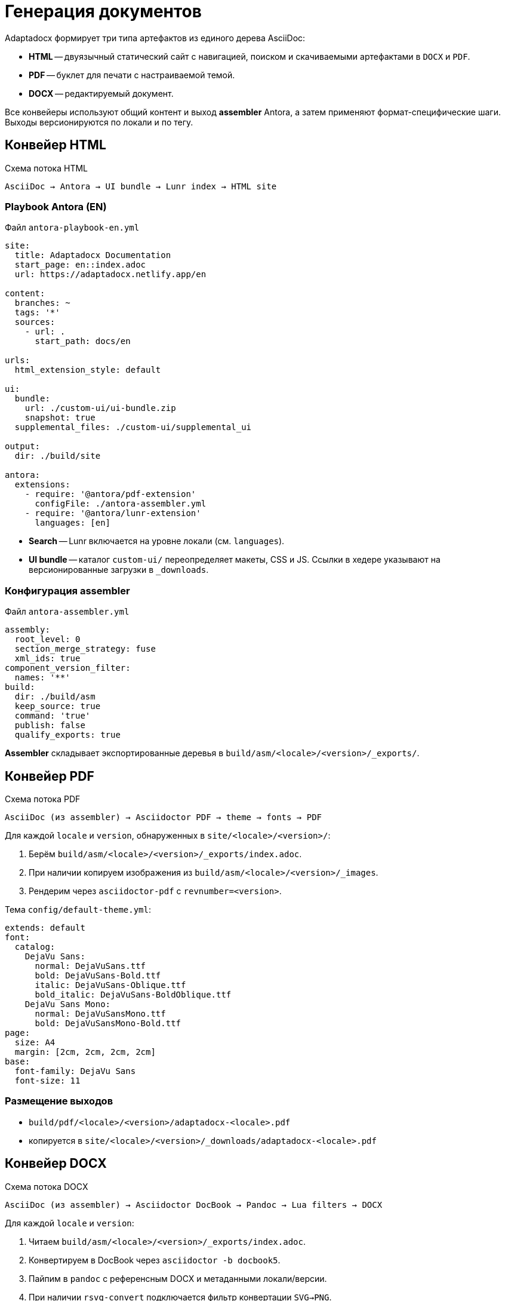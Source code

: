 = Генерация документов
:navtitle: Генерация документов

Adaptadocx формирует три типа артефактов из единого дерева AsciiDoc:

* *HTML* -- двуязычный статический сайт с навигацией, поиском и скачиваемыми артефактами в `DOCX` и `PDF`.
* *PDF* -- буклет для печати с настраиваемой темой.
* *DOCX* -- редактируемый документ.

Все конвейеры используют общий контент и выход *assembler* Antora, а затем применяют формат-специфические шаги. Выходы версионируются по локали и по тегу.

== Конвейер HTML

.Схема потока HTML
[source,text]
----
AsciiDoc → Antora → UI bundle → Lunr index → HTML site
----

=== Playbook Antora (EN)

Файл `antora-playbook-en.yml`

[source,yaml]
----
site:
  title: Adaptadocx Documentation
  start_page: en::index.adoc
  url: https://adaptadocx.netlify.app/en

content:
  branches: ~
  tags: '*'
  sources:
    - url: .
      start_path: docs/en

urls:
  html_extension_style: default

ui:
  bundle:
    url: ./custom-ui/ui-bundle.zip
    snapshot: true
  supplemental_files: ./custom-ui/supplemental_ui

output:
  dir: ./build/site

antora:
  extensions:
    - require: '@antora/pdf-extension'
      configFile: ./antora-assembler.yml
    - require: '@antora/lunr-extension'
      languages: [en]
----

* *Search* -- Lunr включается на уровне локали (см. `languages`).
* *UI bundle* -- каталог `custom-ui/` переопределяет макеты, CSS и JS. Ссылки в хедере указывают на версионированные загрузки в `_downloads`.

=== Конфигурация assembler

Файл `antora-assembler.yml`

[source,yaml]
----
assembly:
  root_level: 0
  section_merge_strategy: fuse
  xml_ids: true
component_version_filter:
  names: '**'
build:
  dir: ./build/asm
  keep_source: true
  command: 'true'
  publish: false
  qualify_exports: true
----

*Assembler* складывает экспортированные деревья в `build/asm/<locale>/<version>/_exports/`.

== Конвейер PDF

.Схема потока PDF
[source,text]
----
AsciiDoc (из assembler) → Asciidoctor PDF → theme → fonts → PDF
----

Для каждой `locale` и `version`, обнаруженных в `site/<locale>/<version>/`:

. Берём `build/asm/<locale>/<version>/_exports/index.adoc`.
. При наличии копируем изображения из `build/asm/<locale>/<version>/_images`.
. Рендерим через `asciidoctor-pdf` с `revnumber=<version>`.

Тема `config/default-theme.yml`:

[source,yaml]
----
extends: default
font:
  catalog:
    DejaVu Sans:
      normal: DejaVuSans.ttf
      bold: DejaVuSans-Bold.ttf
      italic: DejaVuSans-Oblique.ttf
      bold_italic: DejaVuSans-BoldOblique.ttf
    DejaVu Sans Mono:
      normal: DejaVuSansMono.ttf
      bold: DejaVuSansMono-Bold.ttf
page:
  size: A4
  margin: [2cm, 2cm, 2cm, 2cm]
base:
  font-family: DejaVu Sans
  font-size: 11
----

=== Размещение выходов

* `build/pdf/<locale>/<version>/adaptadocx-<locale>.pdf`
* копируется в `site/<locale>/<version>/_downloads/adaptadocx-<locale>.pdf`

== Конвейер DOCX

.Схема потока DOCX
[source,text]
----
AsciiDoc (из assembler) → Asciidoctor DocBook → Pandoc → Lua filters → DOCX
----

Для каждой `locale` и `version`:

. Читаем `build/asm/<locale>/<version>/_exports/index.adoc`.
. Конвертируем в DocBook через `asciidoctor -b docbook5`.
. Пайпим в `pandoc` с референсным DOCX и метаданными локали/версии.
. При наличии `rsvg-convert` подключается фильтр конвертации `SVG→PNG`.

Пример (схема соответствует тому, что делает `Makefile`):

[source,bash]
----
# Для каждой локали/версии:
(cd "build/asm/<locale>/<version>/_exports" && \
  asciidoctor -b docbook5 \
    -r extensions/collapsible_tree_processor.rb \
    -a allow-uri-read -a revdate! -a revnumber! -a docdate! -a docdatetime! \
    -o - index.adoc \
| pandoc --from=docbook --to=docx \
    --reference-doc=docx/reference.docx \
    --metadata-file=config/meta-<locale>.yml \
    --lua-filter=docx/coverpage.lua \
    $( [ -x "$(command -v rsvg-convert)" ] && echo "--lua-filter=docx/svg2png.lua" ) \
    -o "build/docx/<locale>/<version>/adaptadocx-<locale>.docx")
----

*Размещение выходов:*
* `build/docx/<locale>/<version>/adaptadocx-<locale>.docx`
* копируется в `site/<locale>/<version>/_downloads/adaptadocx-<locale>.docx`

=== Фильтр титульной страницы

Файл `docx/coverpage.lua`

[source,lua]
----
function Meta(meta)
  meta.version = meta.version or os.getenv('VERSION') or 'dev'
  return meta
end
----

== Правила версионирования

* Локальная сборка по умолчанию формирует текущую ветку `HEAD` (или `BUILD_REF`) -- по одной версии на локаль.
* Релизная сборка использует все Git-теги (`BUILD_SCOPE=tags`) -- по нескольку версий на локаль.
* Ссылки из хедера ведут на `_downloads/adaptadocx-<locale>.(pdf|docx)` внутри текущей версии.

== Диагностика

* *HTML* -- битые ссылки → запустите `make test` и проверьте `htmltest.log`.
* *PDF* -- отсутствует экспорт `index.adoc` → убедитесь, что есть `build/asm/<locale>/<version>/_exports/index.adoc` для нужной версии.
* *DOCX* -- ошибки парсинга Pandoc → проверьте Lua-фильтры (`docx/coverpage.lua`, `docx/svg2png.lua`) и DocBook-поток.
* *Шрифты* -- установите пакет `fonts-dejavu`, если не хватает глифов.

== См. также

* xref:system-architecture.adoc[]
* xref:ci-cd-workflows.adoc[]
* xref:build-orchestration.adoc[]
